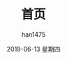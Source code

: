 #+TITLE:       首页
#+AUTHOR:      han1475
#+EMAIL:       me@han1475.com
#+DATE:        2019-06-13 星期四
#+URI:         /
#+KEYWORDS:    index
#+LANGUAGE:    en
#+OPTIONS:     H:3 num:nil toc:t \n:nil ::t |:t ^:nil -:nil f:t *:t <:t
#+DESCRIPTION: 首页


[[file:dogspacemacs.png]]
